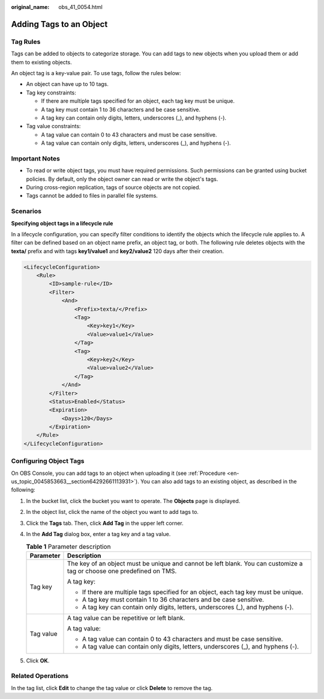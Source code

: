 :original_name: obs_41_0054.html

.. _obs_41_0054:

Adding Tags to an Object
========================

Tag Rules
---------

Tags can be added to objects to categorize storage. You can add tags to new objects when you upload them or add them to existing objects.

An object tag is a key-value pair. To use tags, follow the rules below:

-  An object can have up to 10 tags.
-  Tag key constraints:

   -  If there are multiple tags specified for an object, each tag key must be unique.
   -  A tag key must contain 1 to 36 characters and be case sensitive.
   -  A tag key can contain only digits, letters, underscores (_), and hyphens (-).

-  Tag value constraints:

   -  A tag value can contain 0 to 43 characters and must be case sensitive.
   -  A tag value can contain only digits, letters, underscores (_), and hyphens (-).

Important Notes
---------------

-  To read or write object tags, you must have required permissions. Such permissions can be granted using bucket policies. By default, only the object owner can read or write the object's tags.
-  During cross-region replication, tags of source objects are not copied.
-  Tags cannot be added to files in parallel file systems.

Scenarios
---------

**Specifying object tags in a lifecycle rule**

In a lifecycle configuration, you can specify filter conditions to identify the objects which the lifecycle rule applies to. A filter can be defined based on an object name prefix, an object tag, or both. The following rule deletes objects with the **texta/** prefix and with tags **key1/value1** and **key2/value2** 120 days after their creation.

.. code-block::

   <LifecycleConfiguration>
       <Rule>
           <ID>sample-rule</ID>
           <Filter>
               <And>
                   <Prefix>texta/</Prefix>
                   <Tag>
                       <Key>key1</Key>
                       <Value>value1</Value>
                   </Tag>
                   <Tag>
                       <Key>key2</Key>
                       <Value>value2</Value>
                   </Tag>
               </And>
           </Filter>
           <Status>Enabled</Status>
           <Expiration>
               <Days>120</Days>
           </Expiration>
       </Rule>
   </LifecycleConfiguration>

Configuring Object Tags
-----------------------

On OBS Console, you can add tags to an object when uploading it (see :ref:`Procedure <en-us_topic_0045853663__section64292661113931>`). You can also add tags to an existing object, as described in the following:

#. In the bucket list, click the bucket you want to operate. The **Objects** page is displayed.
#. In the object list, click the name of the object you want to add tags to.
#. Click the **Tags** tab. Then, click **Add Tag** in the upper left corner.
#. In the **Add Tag** dialog box, enter a tag key and a tag value.

   .. table:: **Table 1** Parameter description

      +-----------------------------------+------------------------------------------------------------------------------------------------------------------------+
      | Parameter                         | Description                                                                                                            |
      +===================================+========================================================================================================================+
      | Tag key                           | The key of an object must be unique and cannot be left blank. You can customize a tag or choose one predefined on TMS. |
      |                                   |                                                                                                                        |
      |                                   | A tag key:                                                                                                             |
      |                                   |                                                                                                                        |
      |                                   | -  If there are multiple tags specified for an object, each tag key must be unique.                                    |
      |                                   | -  A tag key must contain 1 to 36 characters and be case sensitive.                                                    |
      |                                   | -  A tag key can contain only digits, letters, underscores (_), and hyphens (-).                                       |
      +-----------------------------------+------------------------------------------------------------------------------------------------------------------------+
      | Tag value                         | A tag value can be repetitive or left blank.                                                                           |
      |                                   |                                                                                                                        |
      |                                   | A tag value:                                                                                                           |
      |                                   |                                                                                                                        |
      |                                   | -  A tag value can contain 0 to 43 characters and must be case sensitive.                                              |
      |                                   | -  A tag value can contain only digits, letters, underscores (_), and hyphens (-).                                     |
      +-----------------------------------+------------------------------------------------------------------------------------------------------------------------+

#. Click **OK**.

Related Operations
------------------

In the tag list, click **Edit** to change the tag value or click **Delete** to remove the tag.
